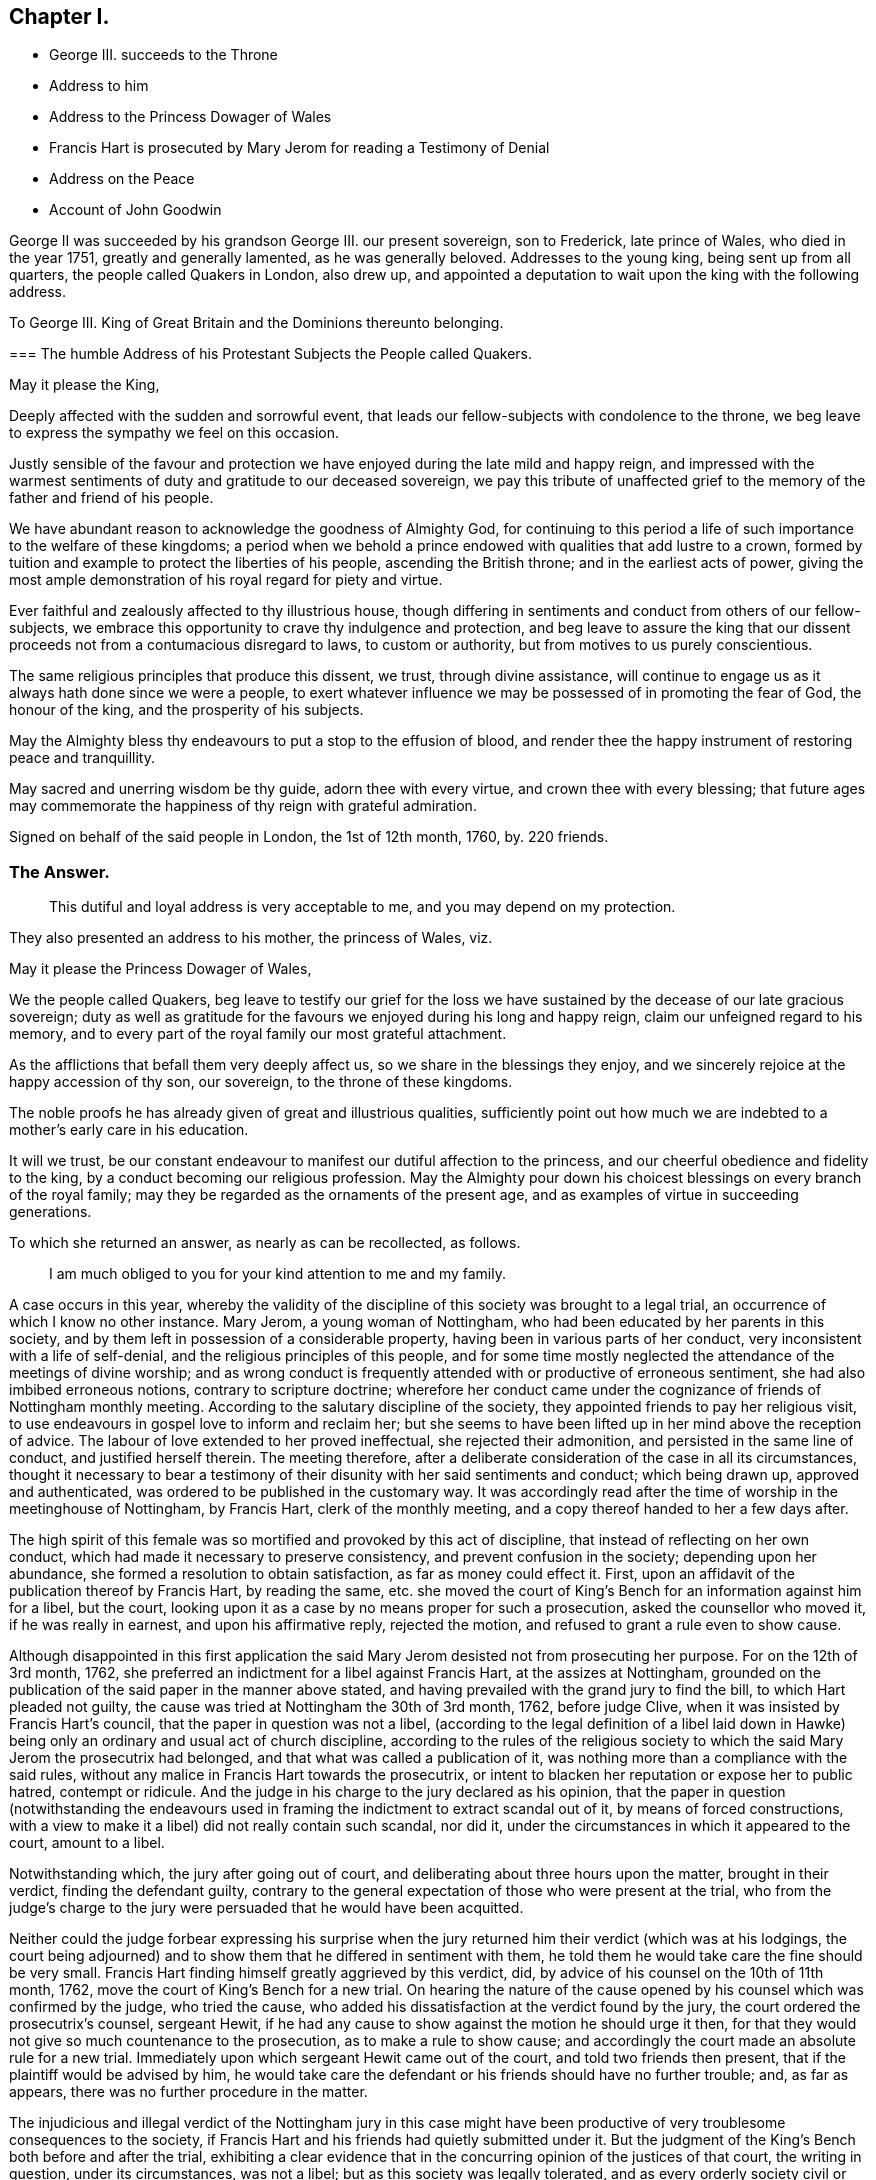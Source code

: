 == Chapter I.

[.chapter-synopsis]
* George III. succeeds to the Throne
* Address to him
* Address to the Princess Dowager of Wales
* Francis Hart is prosecuted by Mary Jerom for reading a Testimony of Denial
* Address on the Peace
* Account of John Goodwin

George II was succeeded by his grandson George III.
our present sovereign, son to Frederick, late prince of Wales, who died in the year 1751,
greatly and generally lamented, as he was generally beloved.
Addresses to the young king, being sent up from all quarters,
the people called Quakers in London, also drew up,
and appointed a deputation to wait upon the king with the following address.

[.embedded-content-document.address]
--

[.letter-heading]
To George III.
King of Great Britain and the Dominions thereunto belonging.

[.blurb]
=== The humble Address of his Protestant Subjects the People called Quakers.

[.salutation]
May it please the King,

Deeply affected with the sudden and sorrowful event,
that leads our fellow-subjects with condolence to the throne,
we beg leave to express the sympathy we feel on this occasion.

Justly sensible of the favour and protection we have
enjoyed during the late mild and happy reign,
and impressed with the warmest sentiments of duty and gratitude to our deceased sovereign,
we pay this tribute of unaffected grief to the memory
of the father and friend of his people.

We have abundant reason to acknowledge the goodness of Almighty God,
for continuing to this period a life of such importance to the welfare of these kingdoms;
a period when we behold a prince endowed with qualities that add lustre to a crown,
formed by tuition and example to protect the liberties of his people,
ascending the British throne; and in the earliest acts of power,
giving the most ample demonstration of his royal regard for piety and virtue.

Ever faithful and zealously affected to thy illustrious house,
though differing in sentiments and conduct from others of our fellow-subjects,
we embrace this opportunity to crave thy indulgence and protection,
and beg leave to assure the king that our dissent
proceeds not from a contumacious disregard to laws,
to custom or authority, but from motives to us purely conscientious.

The same religious principles that produce this dissent, we trust,
through divine assistance,
will continue to engage us as it always hath done since we were a people,
to exert whatever influence we may be possessed of in promoting the fear of God,
the honour of the king, and the prosperity of his subjects.

May the Almighty bless thy endeavours to put a stop to the effusion of blood,
and render thee the happy instrument of restoring peace and tranquillity.

May sacred and unerring wisdom be thy guide, adorn thee with every virtue,
and crown thee with every blessing;
that future ages may commemorate the happiness of thy reign with grateful admiration.

[.signed-section-context-close]
Signed on behalf of the said people in London, the 1st of 12th month, 1760, by.
220 friends.

--

[.old-style]
=== The Answer.

[quote]
____
This dutiful and loyal address is very acceptable to me,
and you may depend on my protection.
____

They also presented an address to his mother, the princess of Wales, viz.

[.embedded-content-document.address]
--

[.salutation]
May it please the Princess Dowager of Wales,

We the people called Quakers,
beg leave to testify our grief for the loss we have
sustained by the decease of our late gracious sovereign;
duty as well as gratitude for the favours we enjoyed during his long and happy reign,
claim our unfeigned regard to his memory,
and to every part of the royal family our most grateful attachment.

As the afflictions that befall them very deeply affect us,
so we share in the blessings they enjoy,
and we sincerely rejoice at the happy accession of thy son, our sovereign,
to the throne of these kingdoms.

The noble proofs he has already given of great and illustrious qualities,
sufficiently point out how much we are indebted to a mother`'s early care in his education.

It will we trust,
be our constant endeavour to manifest our dutiful affection to the princess,
and our cheerful obedience and fidelity to the king,
by a conduct becoming our religious profession.
May the Almighty pour down his choicest blessings on every branch of the royal family;
may they be regarded as the ornaments of the present age,
and as examples of virtue in succeeding generations.

--

To which she returned an answer, as nearly as can be recollected, as follows.

[quote]
____
I am much obliged to you for your kind attention to me and my family.
____

A case occurs in this year,
whereby the validity of the discipline of this society was brought to a legal trial,
an occurrence of which I know no other instance.
Mary Jerom, a young woman of Nottingham,
who had been educated by her parents in this society,
and by them left in possession of a considerable property,
having been in various parts of her conduct,
very inconsistent with a life of self-denial,
and the religious principles of this people,
and for some time mostly neglected the attendance of the meetings of divine worship;
and as wrong conduct is frequently attended with or productive of erroneous sentiment,
she had also imbibed erroneous notions, contrary to scripture doctrine;
wherefore her conduct came under the cognizance of friends of Nottingham monthly meeting.
According to the salutary discipline of the society,
they appointed friends to pay her religious visit,
to use endeavours in gospel love to inform and reclaim her;
but she seems to have been lifted up in her mind above the reception of advice.
The labour of love extended to her proved ineffectual, she rejected their admonition,
and persisted in the same line of conduct, and justified herself therein.
The meeting therefore,
after a deliberate consideration of the case in all its circumstances,
thought it necessary to bear a testimony of their
disunity with her said sentiments and conduct;
which being drawn up, approved and authenticated,
was ordered to be published in the customary way.
It was accordingly read after the time of worship in the meetinghouse of Nottingham,
by Francis Hart, clerk of the monthly meeting,
and a copy thereof handed to her a few days after.

The high spirit of this female was so mortified and provoked by this act of discipline,
that instead of reflecting on her own conduct,
which had made it necessary to preserve consistency,
and prevent confusion in the society; depending upon her abundance,
she formed a resolution to obtain satisfaction, as far as money could effect it.
First, upon an affidavit of the publication thereof by Francis Hart, by reading the same,
etc. she moved the court of King`'s Bench for an information against him for a libel,
but the court, looking upon it as a case by no means proper for such a prosecution,
asked the counsellor who moved it, if he was really in earnest,
and upon his affirmative reply, rejected the motion,
and refused to grant a rule even to show cause.

Although disappointed in this first application the said
Mary Jerom desisted not from prosecuting her purpose.
For on the 12th of 3rd month, 1762,
she preferred an indictment for a libel against Francis Hart,
at the assizes at Nottingham,
grounded on the publication of the said paper in the manner above stated,
and having prevailed with the grand jury to find the bill,
to which Hart pleaded not guilty,
the cause was tried at Nottingham the 30th of 3rd month, 1762, before judge Clive,
when it was insisted by Francis Hart`'s council,
that the paper in question was not a libel,
(according to the legal definition of a libel laid down in Hawke)
being only an ordinary and usual act of church discipline,
according to the rules of the religious society to
which the said Mary Jerom the prosecutrix had belonged,
and that what was called a publication of it,
was nothing more than a compliance with the said rules,
without any malice in Francis Hart towards the prosecutrix,
or intent to blacken her reputation or expose her to public hatred, contempt or ridicule.
And the judge in his charge to the jury declared as his opinion,
that the paper in question (notwithstanding the endeavours used
in framing the indictment to extract scandal out of it,
by means of forced constructions,
with a view to make it a libel) did not really contain such scandal, nor did it,
under the circumstances in which it appeared to the court, amount to a libel.

Notwithstanding which, the jury after going out of court,
and deliberating about three hours upon the matter, brought in their verdict,
finding the defendant guilty,
contrary to the general expectation of those who were present at the trial,
who from the judge`'s charge to the jury were persuaded
that he would have been acquitted.

Neither could the judge forbear expressing his surprise when the
jury returned him their verdict (which was at his lodgings,
the court being adjourned) and to show them that he differed in sentiment with them,
he told them he would take care the fine should be very small.
Francis Hart finding himself greatly aggrieved by this verdict, did,
by advice of his counsel on the 10th of 11th month, 1762,
move the court of King`'s Bench for a new trial.
On hearing the nature of the cause opened by his
counsel which was confirmed by the judge,
who tried the cause, who added his dissatisfaction at the verdict found by the jury,
the court ordered the prosecutrix`'s counsel, sergeant Hewit,
if he had any cause to show against the motion he should urge it then,
for that they would not give so much countenance to the prosecution,
as to make a rule to show cause;
and accordingly the court made an absolute rule for a new trial.
Immediately upon which sergeant Hewit came out of the court,
and told two friends then present, that if the plaintiff would be advised by him,
he would take care the defendant or his friends should have no further trouble; and,
as far as appears, there was no further procedure in the matter.

The injudicious and illegal verdict of the Nottingham jury in this case
might have been productive of very troublesome consequences to the society,
if Francis Hart and his friends had quietly submitted under it.
But the judgment of the King`'s Bench both before and after the trial,
exhibiting a clear evidence that in the concurring opinion of the justices of that court,
the writing in question, under its circumstances, was not a libel;
but as this society was legally tolerated,
and as every orderly society civil or religious must
have some common principles and rules of conduct,
as external marks of discrimination between those who are members and those who are not,
the simple declaration that any person for the causes specified
had forfeited his or her membership therein was not only no libel,
but requisite to the well ordering of any society.
This judgment of the principals of the law prevented this high spirited
woman from carrying her resentment to the length she designed,
to oblige the monthly meeting of Nottingham to erase all their proceedings in her case.
Her counsellor, most probably,
had informed her that in case of a new trial it would be likely to go against her,
and if she did not give up the cause, it must go on.

The final termination of this affair did not only release this
innocent and worthy man from further trouble and perplexity;
but had a beneficial tendency to discourage some others from similar proceedings.

The nation had been for several years engaged in a war with France,
which was not yet terminated, when the present king ascended the throne,
but was carried on for a year or two longer against France and Spain in conjunction.
It was at last terminated by a treaty of peace concluded at Paris, the 10th of 2nd month,
1763.
In consequence whereof friends at their ensuing yearly meeting
thought it expedient to present an address to the king,
and appointed a committee to draw one up, which being done,
was presented to the king by a deputation of said meeting, and read by John Fothergill,
who introduced it with the following preface.
"`I think myself happy in being appointed once more to convey
the sentiments of the people called Quakers to the king,
and at the same time to have it in my power to acquaint him,
that the address which I beg leave to offer to the king,
was proposed and solemnly and unanimously agreed
to in a very large assembly of the aforesaid people;
the only difficulty attending it being the choice of terms sufficiently strong,
in which to express our duty and affection.`"

[.embedded-content-document.address]
--

[.letter-heading]
To George III.
King of Great Britain and the Dominions thereunto belonging.

[.blurb]
=== The humble Address of his Protestant Subjects the People called Quakers.

[.salutation]
May it please the King,

Being met in this our annual assembly from various parts of Great Britain and Ireland,
for the worship of Almighty God, and the promotion of piety and virtue,
we embrace the opportunity which the restoration of peace affords us,
to testify our affection to thy royal person and family,
and our dutiful submission to thy government.

To a people professing that the use of arms is to them unlawful;
a people who reverence the glorious gospel declaration of good will to men,
and fervently wish for the universal establishment of peace,
its return must be highly acceptable.

To stop the effusion of blood, to ease the burden of thy people,
and terminate the calamities that affect so large a part of the globe,
we are persuaded were thy motives to effect the present pacification;
motives so just in themselves, so full of benevolence and humility,
demand our united and cordial approbation.

May the sovereign of the universe, who created all nations of one blood,
dispose the minds of princes by such examples,
to learn other means of reconciling their jarring interests and contentions,
than by the ruin of countries and destruction of mankind.

The proofs we have received of thy royal condescension and indulgence,
the lasting impressions of gratitude to the memory of the kings of thy illustrious house,
fill our hearts at this time with the warmest sentiments of affection and duty.

Strongly impressed by such sentiments we return to our respective habitations,
with full purpose to cultivate as much as in us lies, a spirit of harmony and concord,
so essentially necessary to the dignity of the crown and happiness of the subject.
May God, the source of every blessing, the fountain of every excellence,
ever graciously direct thy steps and preserve thee long to rule over thy extensive dominions,
with that wisdom, moderation and equity,
which effectually secure to princes the cheerful obedience of their people,
and transmit their names with deserved honour to posterity.

--

To which the king was pleased to return the following answer.

[quote]
____
These repeated assurances of your affection to my person and family,
and of your duty to my government,
are agreeable to me and cannot fail to insure to you the continuance of my protection.
____

In the year 1763, died John Goodwin of Eskyrgoch in Montgomeryshire, North Wales,
a man of a low station in the world, yet an eminent minister of the gospel,
being instrumental to turn many from darkness to light,
and from the power of Satan to the power of God;
so that he might well be numbered among the valiants of Israel,
and has justly been esteemed one of the principal worthies of our age.

His father and mother were both convinced of truth about the same time,
and received it in the love of it.
At that time his father was clerk to the parish and master of the free-school thereof;
but upon his joining with friends, and giving up faithfully to divine conviction,
he was turned out of both these places, and obliged to have recourse to hard labour,
wherein his mother heartily joined; but John, their eldest child,
then well grown toward the state of a youth, not understanding their case,
thought them fools to turn Quakers, and resolved he would not be like them in that;
nor did they offer any compulsion to him therein.
But their prayers, put up to the Lord for him, were manifestly answered,
and they had in their son the comfort they desired.
At this time friends were grown numerous in Wales; but soon after,
by the encouragement given by William Penn,
most of the friends in some parts of that principality removed and settled in Pennsylvania,
and amongst the rest John`'s father and mother, with most of their children.
From inclination, he would have removed with them;
but a higher power directed his stay in his native land;
and to that he gave up father and mother and everything.
This account of John Goodwin is principally taken
from the writings of a friend lately deceased,
who received it from his own mouth.^
footnote:[See the life of James Gough.]
The great favours of the Lord to him, he recounted to the following purport,

[.embedded-content-document.testimony]
--

When the Lord pointed out poor Wales as a field of labour for me,
he promised that if I was faithful to him in it,
he would be with me and favour me therein;
and now I have in my heart a testimony for him in my old age,
that he hath abundantly made good his promise to me, both outwardly and inwardly,
far beyond what at that day I could have ever expected.

--

In his early days he lived and maintained his wife and family by the labour of his hands,
on a farm of four pounds a year; but at length was enabled to purchase it,
and so improved it, as that it became worth six pounds a year.
The first journey he travelled in the ministry,
he had then got of clear money about forty shillings;
and he was free to spend it (if there was occasion) in the Lord`'s service,
knowing that he could enable him to get more.

When he first began to entertain travelling friends, he had but one bed,
which he left to them, he and his wife taking up their lodging in the stable.

He filled up the several duties of life with good repute, being an affectionate husband,
a tender father and a good neighbour.
He was of an upright life and conversation, a fervent lover of the cause of truth,
and zealous for the support of its testimony in all its branches.

He continued fresh and lively to old age, and about three weeks before his decease,
at the last public meeting which he attended,
he was enabled to bear a testimony in the life and power of truth,
in a very remarkable manner, and after meeting said, he was fully clear of the people,
and released from that service; signifying, his time here was near a conclusion,
and that now after a painful affliction, he should soon be at rest with the righteous,
for which he longed, yet said, "`Let patience have its perfect work.`"

During his illness he appeared to be in an heavenly frame of mind,
abounding with praises to God for his continued mercies,
often expressing "`How valuable is the enjoyment of the love of God on a dying bed.`"
He desired his love might be remembered to his brethren and sisters in Christ,
being sensible and clear in his understanding to the last hour,
he quietly departed this life, as one falling into a deep sleep, the 7th of 12th month,
1763, aged 82 years.

[.embedded-content-document.testimony]
--

The foregoing narrative of the life of this worthy elder may convey profitable
instruction to every class of readers whether of high or low degree.^
footnote:[Life of James Gough.]
To the former a lesson of instruction how humbly thankful they ought to be to
the gracious Giver of all good things for his extensive bounty to them,
when they consider this truly good man, in circumstances,
which we should reckon mean indeed, and a manner of living suitable to his circumstances,
bearing a lively and grateful testimony to the goodness,
mercy and truth of the Lord in his gracious dealings with him.
Also when he dedicates his little all (in faith) to his Lord`'s service,
doth he not in the silent and reaching language of example,
convey this intelligence to thy soul, who art blessed with abundance?
Go thou and do likewise; honour the Lord with thy substance,
and the first fruits of thine increase; love mercy, and walk humbly with thy God;
deeply pondering in thy heart, how much owest thou to the Lord?

And those of low circumstances from hence may learn,
that happiness is not confined to any particular station of life;
but is the result of observing the law of God in the inward parts,
being (as it prescribes) content with the things which we have, not minding high things,
but reducing our desires to the level of our station in life,
that so we may fill it with propriety.
If we thus walk by the unerring rule of truth, though we be esteemed poor in this world,
we shall be rich in faith, and, with this good man, enjoy,
in the obscurity of the humble cottage what palaces too seldom afford, solid content,
the consolation of a conscience void of offence, and in reward of well doing,
the peace of God that passeth the understandings of men.
The most splendid and extensive earthly possessions,
when laid in the balance against durable possessions like these,
are indeed as nothing and lighter than vanity.

--
